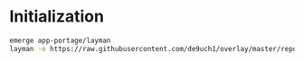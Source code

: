 * Initialization

#+begin_src bash
emerge app-portage/layman
layman -o https://raw.githubusercontent.com/de9uch1/overlay/master/repository.xml -f -a de9uch1
#+end_src
